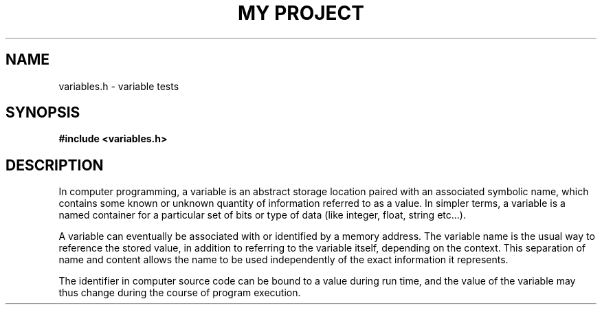 .TH "MY PROJECT" "3"
.SH NAME
variables.h \- variable tests
.SH SYNOPSIS
.nf
.B #include <variables.h>
.fi
.SH DESCRIPTION
In computer programming, a variable is an abstract storage location paired with an associated symbolic name, which contains some known or unknown quantity of information referred to as a value.
In simpler terms, a variable is a named container for a particular set of bits or type of data (like integer, float, string etc...).
.PP
A variable can eventually be associated with or identified by a memory address.
The variable name is the usual way to reference the stored value, in addition to referring to the variable itself, depending on the context.
This separation of name and content allows the name to be used independently of the exact information it represents.
.PP
The identifier in computer source code can be bound to a value during run time, and the value of the variable may thus change during the course of program execution.
.TS
tab(;);
l l.
\fBVariables\fR;\fBDescription\fR
_
\fBPERSON_AGE\fR(3);T{
Person age handle.
T}
\fBFooBarDefaultValue\fR(3);T{
This variable refers to a pointer to a structure.
T}
\fBscratch_buffer\fR(3);T{
This variable has an array portion associated with it.
T}
.TE